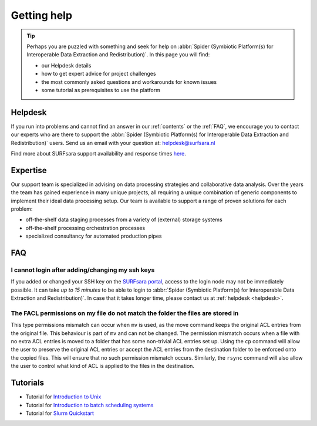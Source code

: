 ************
Getting help
************

.. Tip:: Perhaps you are puzzled with something and seek for help on :abbr:`Spider (Symbiotic Platform(s) for Interoperable Data Extraction and Redistribution)`. In this page you will find:

     * our Helpdesk details
     * how to get expert advice for project challenges
     * the most commonly asked questions and workarounds for known issues
     * some tutorial as prerequisites to use the platform


.. _helpdesk:

========
Helpdesk
========

If you run into problems and cannot find an answer in our :ref:`contents` or the
:ref:`FAQ`, we encourage you to contact our experts who are there to support
the :abbr:`Spider (Symbiotic Platform(s) for Interoperable Data
Extraction and Redistribution)` users. Send us an email with your question at:
helpdesk@surfsara.nl

Find more about SURFsara support availability and response times `here`_.


.. _expertise:

=========
Expertise
=========

Our support team is specialized in advising on data processing strategies and
collaborative data analysis. Over the years the team has gained experience in
many unique projects, all requiring a unique combination of generic components
to implement their ideal data processing setup. Our team is available to support
a range of proven solutions for each problem:

* off-the-shelf data staging processes from a variety of (external) storage systems
* off-the-shelf processing orchestration processes
* specialized consultancy for automated production pipes


.. _FAQ:

===
FAQ
===

I cannot login after adding/changing my ssh keys
================================================

If you added or changed your SSH key on the `SURFsara portal <https://portal.surfsara.nl/>`_, access to the login node
may not be immediately possible. It can take *up to 15 minutes* to be able to login
to :abbr:`Spider (Symbiotic Platform(s) for Interoperable Data
Extraction and Redistribution)`. In case that it takes longer time, please contact us at :ref:`helpdesk <helpdesk>`.

The FACL permissions on my file do not match the folder the files are stored in
===============================================================================

This type permissions mismatch can occur when ``mv`` is used, as the move command keeps the original ACL entries from the original file. This behaviour is part of ``mv`` and can not be changed. The permission mismatch occurs when a file with no extra ACL entries is moved to a folder that has some non-trivial ACL entries set up. Using the ``cp`` command will allow the user to preserve the original ACL entries or accept the ACL entries from the destination folder to be enforced onto the copied files. This will ensure that no such permission mismatch occurs. Similarly, the ``rsync`` command will also allow the user to control what kind of ACL is applied to the files in the destination.


.. I cannot login and getting a "host key has just changed" message
.. ================================================================

.. If the host key has changed on the login node recently it will effect the 'known hosts' file that you
.. have on your PC. In order to work around this you must:

.. * remove the :abbr:`Spider (Symbiotic Platform(s) for Interoperable Data Extraction and Redistribution)` entry from your `known hosts file` this will be different depending on your operating system of choice
.. * try to log back into the login node, you will be prompted to automatically add the new host key to your PC


.. _tutorials:

=========
Tutorials
=========

* Tutorial for `Introduction to Unix`_
* Tutorial for `Introduction to batch scheduling systems`_
* Tutorial for `Slurm Quickstart`_

.. seealso:: Still need help? Contact :ref:`our helpdesk <helpdesk>`

.. Links:

.. _`Here`: https://www.surf.nl/en/about-surf/helpdesk-data-and-computing-services
.. _`Introduction to Unix`: https://swcarpentry.github.io/shell-novice/
.. _`Introduction to batch scheduling systems`: https://psteinb.github.io/hpc-in-a-day/
.. _`Slurm Quickstart`: https://slurm.schedmd.com/quickstart.html
